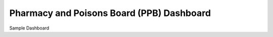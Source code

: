 ###########################################
Pharmacy and Poisons Board (PPB) Dashboard
###########################################

Sample Dashboard